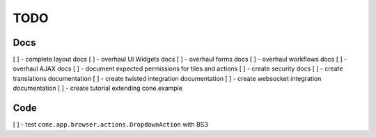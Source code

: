 ====
TODO
====

Docs
----

[ ] - complete layout docs
[ ] - overhaul UI Widgets docs
[ ] - overhaul forms docs
[ ] - overhaul workflows docs
[ ] - overhaul AJAX docs
[ ] - document expected permissions for tiles and actions
[ ] - create security docs
[ ] - create translations documentation
[ ] - create twisted integration documentation
[ ] - create websocket integration documentation
[ ] - create tutorial extending cone.example

Code
----

[ ] - test ``cone.app.browser.actions.DropdownAction`` with BS3
